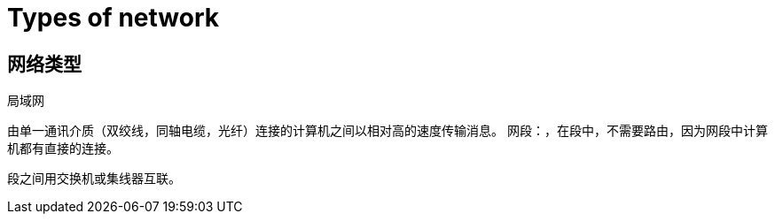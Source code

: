 = Types of network

== 网络类型

局域网

由单一通讯介质（双绞线，同轴电缆，光纤）连接的计算机之间以相对高的速度传输消息。
网段：，在段中，不需要路由，因为网段中计算机都有直接的连接。

段之间用交换机或集线器互联。